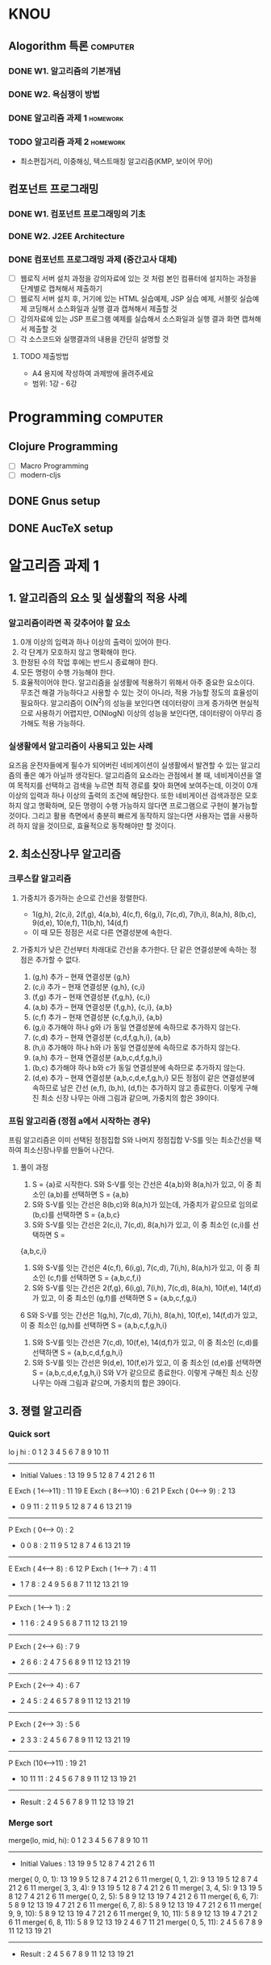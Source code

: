 #+LAST_MOBILE_CHANGE: 2015-09-15 21:19:53
* KNOU
** Alogorithm 특론                                                 :computer:
*** DONE W1. 알고리즘의 기본개념
*** DONE W2. 욕심쟁이 방법
    CLOSED: [2015-09-21 Mon 14:51] DEADLINE: <2015-09-12 토>
    :PROPERTIES:
    :ID:       18852C46-16EB-429D-A45C-FBEA7AC37660
    :END:
*** DONE 알고리즘 과제 1                                           :homework:
  CLOSED: [2015-10-12 Mon 11:14] DEADLINE: <2015-10-03 Sat>
  :PROPERTIES:
  :ID:       82A9330F-FBCD-4A06-BB12-D5F070CD5653
  :END:
*** TODO 알고리즘 과제 2                                           :homework:
    DEADLINE: <2015-10-26 Mon>
    :PROPERTIES:
    :ID:       BE6786E8-BA93-473E-8D51-C1C4E1801209
    :END:
  - 최소편집거리, 이중해싱, 텍스트매칭 알고리즘(KMP, 보이어 무어)
** 컴포넌트 프로그래밍
*** DONE W1. 컴포넌트 프로그래밍의 기초
*** DONE W2. J2EE Architecture
    CLOSED: [2015-09-15 Tue 21:19] DEADLINE: <2015-09-12 토>
    :PROPERTIES:
    :ID:       06BB0434-1D2A-4F87-B8D6-3E292E7D46F5
    :END:

*** DONE 컴포넌트 프로그래밍 과제 (중간고사 대체)
  CLOSED: [2015-10-23 Fri 13:01] DEADLINE: <2015-10-24 Sat>
  - [ ] 웹로직 서버 설치 과정을 강의자료에 있는 것 처럼 본인 컴퓨터에 설치하는 과정을 단계별로 캡쳐해서 제출하기
  - [ ] 웹로직 서버 설치 후, 거기에 있는 HTML 실습예제, JSP 실습 예제, 서블릿 실습예제 코딩해서 소스화일과 실행 결과 캡쳐해서 제출할 것
  - [ ] 강의자료에 있는 JSP 프로그램 예제를 실습해서 소스화일과 실행 결과 화면 캡쳐해서 제출할 것
  - [ ] 각 소스코드와 실행결과의 내용을 간단히 설명할 것
**** TODO 제출방법
     :PROPERTIES:
     :ID:       0C1A7FDF-1312-4940-AC4D-9DFBE1C0A611
     :END:
  - A4 용지에 작성하여 과제방에 올려주세요
  - 범위: 1강 - 6강

* Programming                                                      :computer:
** Clojure Programming
   - [ ] Macro Programming
   - [ ] modern-cljs
** DONE Gnus setup
   CLOSED: [2015-09-16 Wed 14:07]
   :PROPERTIES:
   :ID:       979ED662-1AF1-4352-8F29-0A94455F97AA
   :END:
** DONE AucTeX setup
   CLOSED: [2015-10-14 Wed 11:40]
   :PROPERTIES:
   :ID:       5E2FF472-70AA-4999-9CDA-77F40E19642C
   :END:

* 알고리즘 과제 1
** 1. 알고리즘의 요소 및 실생활의 적용 사례
*** 알고리즘이라면 꼭 갖추어야 할 요소
1. 0개 이상의 입력과 하나 이상의 출력이 있어야 한다.
2. 각 단계가 모호하지 않고 명확해야 한다.
3. 한정된 수의 작업 후에는 반드시 종료해야 한다.
4. 모든 명령이 수행 가능해야 한다.
5. 효율적이어야 한다. 알고리즘을 실생활에 적용하기 위해서 아주 중요한 요소이다. 무조건 해결 가능하다고 사용할 수 있는 것이 아니라, 적용 가능할 정도의 효율성이 필요하다. 알고리즘이 O(N^2)의 성능을 보인다면 데이터량이 크게 증가하면 현실적으로 사용하기 어렵지만, O(NlogN) 이상의 성능을 보인다면, 데이터량이 아무리 증가해도 적용 가능하다.

*** 실생활에서 알고리즘이 사용되고 있는 사례
요즈음 운전자들에게 필수가 되어버린 네비게이션이 실생활에서 발견할 수 있는 알고리즘의 좋은 예가 아닐까 생각된다. 알고리즘의 요소라는 관점에서 볼 때, 네비게이션을 열여 목적지를 선택하고 검색을 누르면 최적 경로를 찾아 화면에 보여주는데, 이것이 0개 이상의 입력과 하나 이상의 출력의 조건에 해당한다. 또한 네비게이션 검색과정은 모호하지 않고 명확하며, 모든 명령이 수행 가능하지 않다면  프로그램으로 구현이 불가능할 것이다. 그리고 활용 측면에서 충분히 빠르게 동작하지 않는다면 사용자는 앱을 사용하려 하지 않을 것이므로, 효율적으로 동작해야만 할 것이다.

** 2. 최소신장나무 알고리즘
*** 크루스칼 알고리즘
**** 가중치가 증가하는 순으로 간선을 정렬한다.
   - 1(g,h), 2(c,i), 2(f,g), 4(a,b), 4(c,f), 6(g,i), 7(c,d), 7(h,i), 8(a,h), 8(b,c), 9(d,e), 10(e,f), 11(b,h), 14(d,f)
   - 이 때 모든 정점은 서로 다른 연결성분에 속한다.

**** 가중치가 낮은 간선부터 차래대로 간선을 추가한다. 단 같은 연결성분에 속하는 정점은 추가할 수 없다.
   1. (g,h) 추가 -- 현재 연결성분 {g,h}
   2. (c,i) 추가 -- 현재 연결성분 {g,h}, {c,i}
   3. (f,g) 추가 -- 현재 연결성분 {f,g,h}, {c,i}
   4. (a,b) 추가 -- 현재 연결성분 {f,g,h}, {c,i}, {a,b}
   5. (c,f) 추가 -- 현재 연결성분 {c,f,g,h,i}, {a,b}
   6. (g,i) 추가해야 하나 g와 i가 동일 연결성분에 속하므로 추가하지 않는다.
   7. (c,d) 추가 -- 현재 연결성분 {c,d,f,g,h,i}, {a,b}
   8. (h,i) 추가해야 하나 h와 i가 동일 연결성분에 속하므로 추가하지 않는다.
   9. (a,h) 추가 -- 현재 연결성분 {a,b,c,d,f,g,h,i}
  10. (b,c) 추가해야 하나 b와 c가 동일 연결성분에 속하므로 추가하지 않는다.
  11. (d,e) 추가 -- 현재 연결성분 {a,b,c,d,e,f,g,h,i}
      모든 정점이 같은 연결성분에 속하므로 남은 간선 (e,f), (b,h), (d,f)는 추가하지 않고 종료한다.
      이렇게 구해진 최소 신장 나무는 아래 그림과 같으며, 가중치의 합은 39이다.

*** 프림 알고리즘 (정점 a에서 시작하는 경우)
프림 알고리즘은 이미 선택된 정점집합 S와 나머지 정점집합 V-S를 잇는 최소간선을 택하여 최소신장나무를 만들어 나간다.

**** 풀이 과정
  1. S = {a}로 시작한다. S와 S-V를 잇는 간선은 4(a,b)와 8(a,h)가 있고, 이 중 최소인 (a,b)를 선택하면 S = {a,b}
  2. S와 S-V를 잇는 간선은 8(b,c)와 8(a,h)가 있는데, 가중치가 같으므로 임의로 (b,c)를 선택하면 S = {a,b,c}
  3. S와 S-V를 잇는 간선은 2(c,i), 7(c,d), 8(a,h)가 있고, 이 중 최소인 (c,i)를 선택하면 S =
{a,b,c,i}
  4. S와 S-V를 잇는 간선은 4(c,f), 6(i,g), 7(c,d), 7(i,h), 8(a,h)가 있고, 이 중 최소인 (c,f)를 선택하면 S = {a,b,c,f,i}
  5. S와 S-V를 잇는 간선은 2(f,g}, 6(i,g), 7(i,h), 7(c,d), 8(a,h), 10(f,e), 14(f,d}가 있고, 이 중 최소인 (g,f)를 선택하면 S = {a,b,c,f,g,i}
  6 S와 S-V를 잇는 간선은 1(g,h), 7(c,d), 7(i,h), 8(a,h), 10(f,e), 14(f,d)가 있고, 이 중 최소인 (g,h)를 선택하면 S = {a,b,c,f,g,h,i}
  7. S와 S-V를 잇는 간선은 7(c,d), 10(f,e), 14(d,f)가 있고, 이 중 최소인 (c,d)를 선택하면 S = {a,b,c,d,f,g,h,i}
  8. S와 S-V를 잇는 간선은 9(d,e), 10(f,e)가 있고, 이 중 최소인 (d,e)를 선택하면 S = {a,b,c,d,e,f,g,h,i}  S와 V가 같으므로 종료한다. 이렇게 구해진 최소 신장 나무는 아래 그림과 같으며, 가중치의 합은 39이다.

** 3. 졍렬 알고리즘
*** Quick sort

   lo   j   hi    :   0  1  2  3  4  5  6  7  8  9 10 11
--------------------------------------------------------
- Initial Values  :  13 19  9  5 12  8  7  4 21  2  6 11
E Exch ( 1<-->11) :     11                            19
E Exch ( 8<-->10) :                           6    21
P Exch ( 0<--> 9) :   2                         13
-   0   9   11    :   2 11  9  5 12  8  7  4  6 13 21 19
--------------------------------------------------------
P Exch ( 0<--> 0) :   2
-   0   0    8    :   2 11  9  5 12  8  7  4  6 13 21 19
--------------------------------------------------------
E Exch ( 4<--> 8) :               6          12
P Exch ( 1<--> 7) :      4                11
-   1   7    8    :   2  4  9  5  6  8  7 11 12 13 21 19
--------------------------------------------------------
P Exch ( 1<--> 1) :      2
-   1   1    6    :   2  4  9  5  6  8  7 11 12 13 21 19
--------------------------------------------------------
P Exch ( 2<--> 6) :         7           9
-   2   6    6    :   2  4  7  5  6  8  9 11 12 13 21 19
--------------------------------------------------------
P Exch ( 2<--> 4) :         6     7
-   2   4    5    :   2  4  6  5  7  8  9 11 12 13 21 19
--------------------------------------------------------
P Exch ( 2<--> 3) :         5  6
-   2   3    3    :   2  4  5  6  7  8  9 11 12 13 21 19
--------------------------------------------------------
P Exch (10<-->11) :                                19 21
-  10  11   11    :   2  4  5  6  7  8  9 11 12 13 19 21
--------------------------------------------------------
- Result          :   2  4  5  6  7  8  9 11 12 13 19 21

*** Merge sort

merge(lo, mid, hi):   0  1  2  3  4  5  6  7  8  9 10 11
--------------------------------------------------------
- Initial Values  :  13 19  9  5 12  8  7  4 21  2  6 11
merge( 0,   0,  1):  13 19  9  5 12  8  7  4 21  2  6 11
merge( 0,   1,  2):   9 13 19  5 12  8  7  4 21  2  6 11
merge( 3,   3,  4):   9 13 19  5 12  8  7  4 21  2  6 11
merge( 3,   4,  5):   9 13 19  5  8 12  7  4 21  2  6 11
merge( 0,   2,  5):   5  8  9 12 13 19  7  4 21  2  6 11
merge( 6,   6,  7):   5  8  9 12 13 19  4  7 21  2  6 11
merge( 6,   7,  8):   5  8  9 12 13 19  4  7 21  2  6 11
merge( 9,   9, 10):   5  8  9 12 13 19  4  7 21  2  6 11
merge( 9,  10, 11):   5  8  9 12 13 19  4  7 21  2  6 11
merge( 6,   8, 11):   5  8  9 12 13 19  2  4  6  7 11 21
merge( 0,   5, 11):   2  4  5  6  7  8  9 11 12 13 19 21
--------------------------------------------------------
- Result          :   2  4  5  6  7  8  9 11 12 13 19 21


* 알고리즘 과제 2
** 1. 최소 편집거리 문제
** 2. 이중 해싱법
** 3. KMP, 보이어 무어 알고리즘
